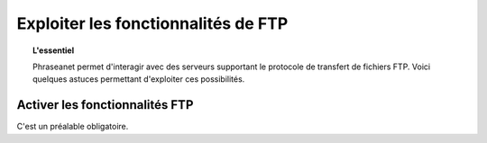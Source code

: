 Exploiter les fonctionnalités de FTP
====================================

.. topic:: L'essentiel

  Phraseanet permet d'interagir avec des serveurs supportant le protocole de
  transfert de fichiers FTP.
  Voici quelques astuces permettant d'exploiter ces possibilités.

Activer les fonctionnalités FTP
-------------------------------

C'est un préalable obligatoire.


